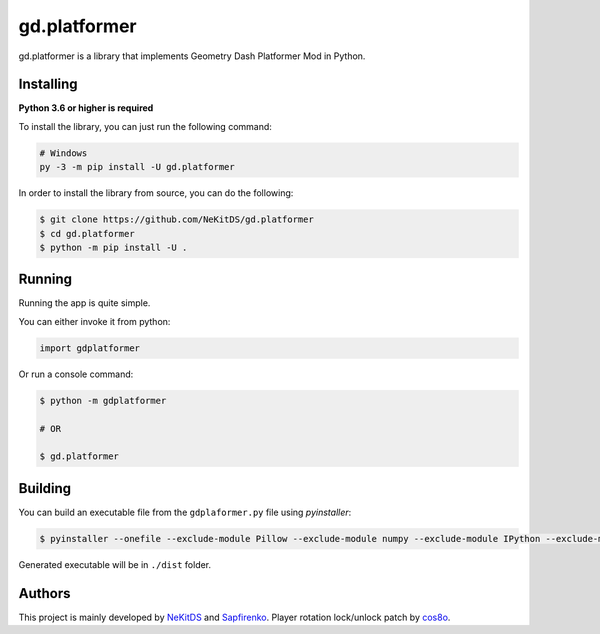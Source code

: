 gd.platformer
=============

.. image:: https://img.shields.io/pypi/l/gd.platformer.svg
    :target: https://opensource.org/licenses/MIT
    :alt: Project License

.. image:: https://img.shields.io/pypi/v/gd.platformer.svg
    :target: https://pypi.python.org/pypi/gd.platformer
    :alt: PyPI Library Version

.. image:: https://img.shields.io/pypi/pyversions/gd.platformer.svg
    :target: https://pypi.python.org/pypi/gd.platformer
    :alt: Required Python Versions

.. image:: https://img.shields.io/pypi/status/gd.platformer.svg
    :target: https://github.com/NeKitDS/gd.platformer/
    :alt: Project Development Status

.. image:: https://img.shields.io/pypi/dm/gd.platformer.svg
    :target: https://pypi.python.org/pypi/gd.platformer
    :alt: Library Downloads/Month

.. image:: https://img.shields.io/endpoint.svg?url=https%3A%2F%2Fshieldsio-patreon.herokuapp.com%2Fnekit%2Fpledges
    :target: https://patreon.com/nekit
    :alt: Patreon Page [Support]

gd.platformer is a library that implements Geometry Dash Platformer Mod in Python.

Installing
----------

**Python 3.6 or higher is required**

To install the library, you can just run the following command:

.. code:: sh

    # Windows
    py -3 -m pip install -U gd.platformer

In order to install the library from source, you can do the following:

.. code:: sh

    $ git clone https://github.com/NeKitDS/gd.platformer
    $ cd gd.platformer
    $ python -m pip install -U .

Running
-------

Running the app is quite simple.

You can either invoke it from python:

.. code:: python3

    import gdplatformer

Or run a console command:

.. code:: sh

    $ python -m gdplatformer

    # OR

    $ gd.platformer

Building
--------

You can build an executable file from the ``gdplaformer.py`` file using *pyinstaller*:

.. code:: sh

    $ pyinstaller --onefile --exclude-module Pillow --exclude-module numpy --exclude-module IPython --exclude-module pycryptodome --exclude-module lxml --icon=icon.ico gdplatformer.py

Generated executable will be in ``./dist`` folder.

Authors
-------

This project is mainly developed by `NeKitDS <https://github.com/NeKitDS>`_ and `Sapfirenko <https://github.com/Sapphire1ne>`_.
Player rotation lock/unlock patch by `cos8o <https://github.com/Cos8o>`_.
